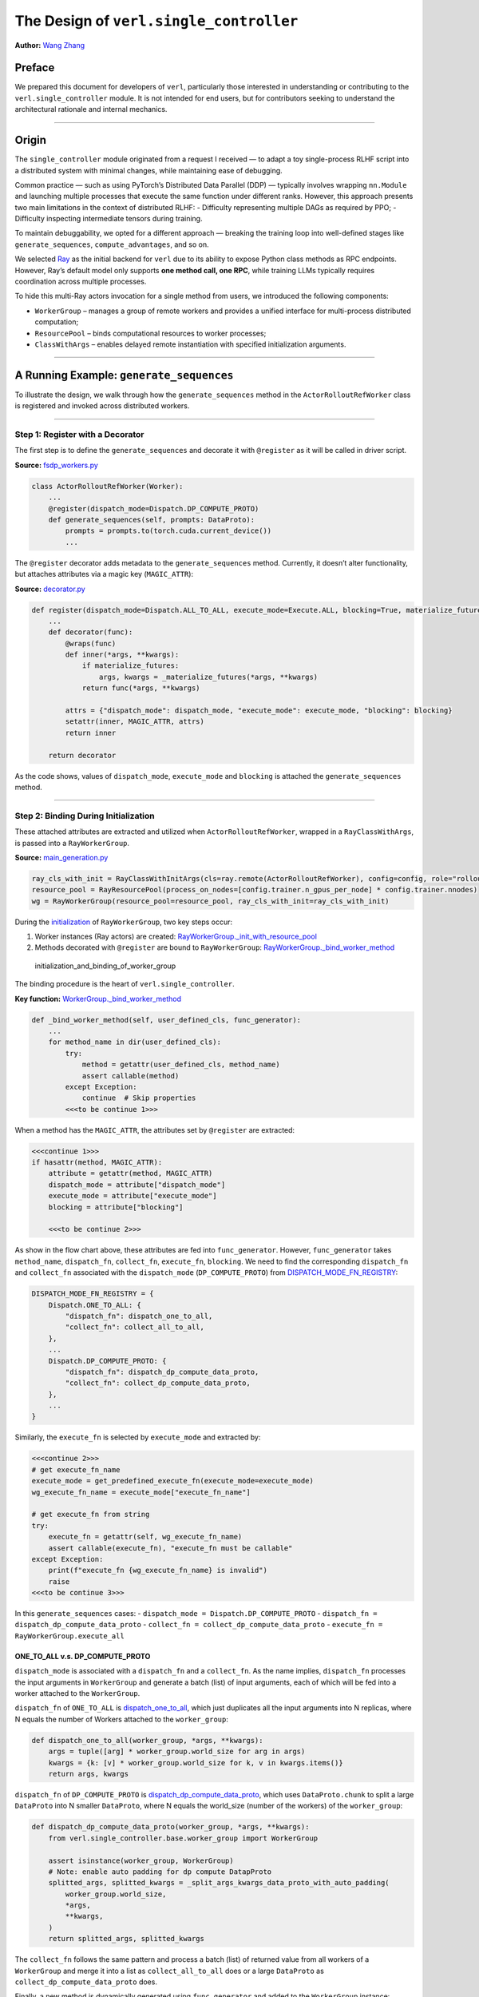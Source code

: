 The Design of ``verl.single_controller``
==============================================

**Author:**\  `Wang Zhang <https://github.com/zw0610>`__

Preface
-------

We prepared this document for developers of ``verl``, particularly those
interested in understanding or contributing to the
``verl.single_controller`` module. It is not intended for end users, but
for contributors seeking to understand the architectural rationale and
internal mechanics.

--------------

Origin
------

The ``single_controller`` module originated from a request I received —
to adapt a toy single-process RLHF script into a distributed system with
minimal changes, while maintaining ease of debugging.

Common practice — such as using PyTorch’s Distributed Data Parallel
(DDP) — typically involves wrapping ``nn.Module`` and launching multiple
processes that execute the same function under different ranks. However,
this approach presents two main limitations in the context of
distributed RLHF: - Difficulty representing multiple DAGs as required by
PPO; - Difficulty inspecting intermediate tensors during training.

To maintain debuggability, we opted for a different approach — breaking
the training loop into well-defined stages like ``generate_sequences``,
``compute_advantages``, and so on.

We selected `Ray <https://www.ray.io/>`__ as the initial backend for
``verl`` due to its ability to expose Python class methods as RPC
endpoints. However, Ray’s default model only supports **one method call,
one RPC**, while training LLMs typically requires coordination across
multiple processes.

To hide this multi-Ray actors invocation for a single method from users,
we introduced the following components:

-  ``WorkerGroup`` – manages a group of remote workers and provides
   a unified interface for multi-process distributed computation;
-  ``ResourcePool`` – binds computational resources to worker
   processes;
-  ``ClassWithArgs`` – enables delayed remote instantiation with
   specified initialization arguments.

--------------

A Running Example: ``generate_sequences``
-----------------------------------------

To illustrate the design, we walk through how the ``generate_sequences``
method in the ``ActorRolloutRefWorker`` class is registered and invoked
across distributed workers.

--------------

Step 1: Register with a Decorator
~~~~~~~~~~~~~~~~~~~~~~~~~~~~~~~~~

The first step is to define the ``generate_sequences`` and decorate it
with ``@register`` as it will be called in driver script.

**Source:**
`fsdp_workers.py <https://github.com/volcengine/verl/blob/c59ab2f4788f9a910836a9f2f53dcdb62dfa314e/verl/workers/fsdp_workers.py#L528>`__

.. code:: python

   class ActorRolloutRefWorker(Worker):
       ...
       @register(dispatch_mode=Dispatch.DP_COMPUTE_PROTO)
       def generate_sequences(self, prompts: DataProto):
           prompts = prompts.to(torch.cuda.current_device())
           ...

The ``@register`` decorator adds metadata to the ``generate_sequences``
method. Currently, it doesn’t alter functionality, but attaches
attributes via a magic key (``MAGIC_ATTR``):

**Source:**
`decorator.py <https://github.com/volcengine/verl/blob/c59ab2f4788f9a910836a9f2f53dcdb62dfa314e/verl/single_controller/base/decorator.py#L411>`__

.. code:: python

   def register(dispatch_mode=Dispatch.ALL_TO_ALL, execute_mode=Execute.ALL, blocking=True, materialize_futures=True):
       ...
       def decorator(func):
           @wraps(func)
           def inner(*args, **kwargs):
               if materialize_futures:
                   args, kwargs = _materialize_futures(*args, **kwargs)
               return func(*args, **kwargs)

           attrs = {"dispatch_mode": dispatch_mode, "execute_mode": execute_mode, "blocking": blocking}
           setattr(inner, MAGIC_ATTR, attrs)
           return inner

       return decorator

As the code shows, values of ``dispatch_mode``, ``execute_mode`` and
``blocking`` is attached the ``generate_sequences`` method.

--------------

Step 2: Binding During Initialization
~~~~~~~~~~~~~~~~~~~~~~~~~~~~~~~~~~~~~

These attached attributes are extracted and utilized when
``ActorRolloutRefWorker``, wrapped in a ``RayClassWithArgs``, is passed
into a ``RayWorkerGroup``.

**Source:**
`main_generation.py <https://github.com/volcengine/verl/blob/4ae9a0fdab229f75f080e9478807783ed4c97154/verl/trainer/main_generation.py#L82>`__

.. code:: python

   ray_cls_with_init = RayClassWithInitArgs(cls=ray.remote(ActorRolloutRefWorker), config=config, role="rollout")
   resource_pool = RayResourcePool(process_on_nodes=[config.trainer.n_gpus_per_node] * config.trainer.nnodes)
   wg = RayWorkerGroup(resource_pool=resource_pool, ray_cls_with_init=ray_cls_with_init)

During the
`initialization <https://github.com/volcengine/verl/blob/c59ab2f4788f9a910836a9f2f53dcdb62dfa314e/verl/single_controller/ray/base.py#L184>`__
of ``RayWorkerGroup``, two key steps occur:

1. Worker instances (Ray actors) are created:
   `RayWorkerGroup._init_with_resource_pool <https://github.com/volcengine/verl/blob/c59ab2f4788f9a910836a9f2f53dcdb62dfa314e/verl/single_controller/ray/base.py#L211>`__
2. Methods decorated with ``@register`` are bound to ``RayWorkerGroup``:
   `RayWorkerGroup._bind_worker_method <https://github.com/volcengine/verl/blob/c59ab2f4788f9a910836a9f2f53dcdb62dfa314e/verl/single_controller/ray/base.py#L214>`__

.. figure:: https://github.com/eric-haibin-lin/verl-community/blob/main/docs/worker_group_init.png?raw=true
   :alt: initialization_and_binding_of_worker_group

   initialization_and_binding_of_worker_group

The binding procedure is the heart of ``verl.single_controller``.

**Key function:**
`WorkerGroup._bind_worker_method <https://github.com/volcengine/verl/blob/c59ab2f4788f9a910836a9f2f53dcdb62dfa314e/verl/single_controller/base/worker_group.py#L143>`__

.. code:: python

   def _bind_worker_method(self, user_defined_cls, func_generator):
       ...
       for method_name in dir(user_defined_cls):
           try:
               method = getattr(user_defined_cls, method_name)
               assert callable(method)
           except Exception:
               continue  # Skip properties
           <<<to be continue 1>>>

When a method has the ``MAGIC_ATTR``, the attributes set by
``@register`` are extracted:

.. code:: python

           <<<continue 1>>>
           if hasattr(method, MAGIC_ATTR):
               attribute = getattr(method, MAGIC_ATTR)
               dispatch_mode = attribute["dispatch_mode"]
               execute_mode = attribute["execute_mode"]
               blocking = attribute["blocking"]

               <<<to be continue 2>>>

As show in the flow chart above, these attributes are fed into
``func_generator``. However, ``func_generator`` takes ``method_name``,
``dispatch_fn``, ``collect_fn``, ``execute_fn``, ``blocking``. We need
to find the corresponding ``dispatch_fn`` and ``collect_fn`` associated
with the ``dispatch_mode`` (``DP_COMPUTE_PROTO``) from
`DISPATCH_MODE_FN_REGISTRY <https://github.com/volcengine/verl/blob/c59ab2f4788f9a910836a9f2f53dcdb62dfa314e/verl/single_controller/base/decorator.py#L387>`__:

.. code:: python3

   DISPATCH_MODE_FN_REGISTRY = {
       Dispatch.ONE_TO_ALL: {
           "dispatch_fn": dispatch_one_to_all,
           "collect_fn": collect_all_to_all,
       },
       ...
       Dispatch.DP_COMPUTE_PROTO: {
           "dispatch_fn": dispatch_dp_compute_data_proto,
           "collect_fn": collect_dp_compute_data_proto,
       },
       ...
   }

Similarly, the ``execute_fn`` is selected by ``execute_mode`` and
extracted by:

.. code:: python

               <<<continue 2>>>
               # get execute_fn_name
               execute_mode = get_predefined_execute_fn(execute_mode=execute_mode)
               wg_execute_fn_name = execute_mode["execute_fn_name"]

               # get execute_fn from string
               try:
                   execute_fn = getattr(self, wg_execute_fn_name)
                   assert callable(execute_fn), "execute_fn must be callable"
               except Exception:
                   print(f"execute_fn {wg_execute_fn_name} is invalid")
                   raise
               <<<to be continue 3>>>

In this ``generate_sequences`` cases: -
``dispatch_mode = Dispatch.DP_COMPUTE_PROTO`` -
``dispatch_fn = dispatch_dp_compute_data_proto`` -
``collect_fn = collect_dp_compute_data_proto`` -
``execute_fn = RayWorkerGroup.execute_all``

ONE_TO_ALL v.s. DP_COMPUTE_PROTO
^^^^^^^^^^^^^^^^^^^^^^^^^^^^^^^^

``dispatch_mode`` is associated with a ``dispatch_fn`` and a
``collect_fn``. As the name implies, ``dispatch_fn`` processes the input
arguments in ``WorkerGroup`` and generate a batch (list) of input
arguments, each of which will be fed into a worker attached to the
``WorkerGroup``.

``dispatch_fn`` of ``ONE_TO_ALL`` is
`dispatch_one_to_all <https://github.com/volcengine/verl/blob/c59ab2f4788f9a910836a9f2f53dcdb62dfa314e/verl/single_controller/base/decorator.py#L119>`__,
which just duplicates all the input arguments into N replicas, where N
equals the number of Workers attached to the ``worker_group``:

.. code:: python

   def dispatch_one_to_all(worker_group, *args, **kwargs):
       args = tuple([arg] * worker_group.world_size for arg in args)
       kwargs = {k: [v] * worker_group.world_size for k, v in kwargs.items()}
       return args, kwargs

``dispatch_fn`` of ``DP_COMPUTE_PROTO`` is
`dispatch_dp_compute_data_proto <https://github.com/volcengine/verl/blob/c59ab2f4788f9a910836a9f2f53dcdb62dfa314e/verl/single_controller/base/decorator.py#L350>`__,
which uses ``DataProto.chunk`` to split a large ``DataProto`` into N
smaller ``DataProto``, where N equals the world_size (number of the
workers) of the ``worker_group``:

.. code:: python

   def dispatch_dp_compute_data_proto(worker_group, *args, **kwargs):
       from verl.single_controller.base.worker_group import WorkerGroup

       assert isinstance(worker_group, WorkerGroup)
       # Note: enable auto padding for dp compute DatapProto
       splitted_args, splitted_kwargs = _split_args_kwargs_data_proto_with_auto_padding(
           worker_group.world_size,
           *args,
           **kwargs,
       )
       return splitted_args, splitted_kwargs

The ``collect_fn`` follows the same pattern and process a batch (list)
of returned value from all workers of a ``WorkerGroup`` and merge it
into a list as ``collect_all_to_all`` does or a large ``DataProto`` as
``collect_dp_compute_data_proto`` does.

Finally, a new method is dynamically generated using ``func_generator``
and added to the ``WorkerGroup`` instance:

.. code:: python

               <<<continue 3>>>
               # bind a new method to the RayWorkerGroup
               func = func_generator(
                   self,
                   method_name,
                   dispatch_fn=dispatch_fn,
                   collect_fn=collect_fn,
                   execute_fn=execute_fn,
                   blocking=blocking,
               )

               try:
                   setattr(self, method_name, func)
                   method_names.append(method_name)
               except Exception as e:
                   raise ValueError(f"Fail to set method_name {method_name}") from e

This makes the method invocable via the ``WorkerGroup`` interface.

--------------

Step 3: Call Chain
~~~~~~~~~~~~~~~~~~

All the machinery above ensures that distributed calls feel identical to
single-process ones. In the original single-process script, the code
looks like:

.. code:: python

   rollout = Rollout()
   rollout.generate_sequences(batch)

With ``verl``, the multiprocess program becomes:

.. code:: python

   rollout = RayWorkerGroup(resource_pool=[4], RayClassWithArgs(Rollout))
   rollout.generate_sequences(batch)

.. figure:: https://github.com/eric-haibin-lin/verl-community/blob/main/docs/call_generate_sequences.png?raw=true
   :alt: call_chain_of_generate_sequences

   call_chain_of_generate_sequences

Behind this simple call: - ``dispatch_fn`` splits input across workers -
``execute_fn`` performs the actual remote invocation - ``collect_fn``
gathers the results

All of this is abstracted away, enabling developers to write distributed
code with minimal changes to their existing logic.

--------------

Beyond RL Post-Training: Generalizing ``verl.single_controller``
----------------------------------------------------------------

The ``verl.single_controller`` module generalizes well beyond
reinforcement learning. It provides a clean abstraction to batch-process
remote method calls, with automatic input/output handling.

By minimizing the gap between single-process and multi-process scripts,
``verl.single_controller`` opens the door to distributed computing in
broader domains — not limited to RL post-training.

We hope this design inspires more examples and extensions from the
community.
